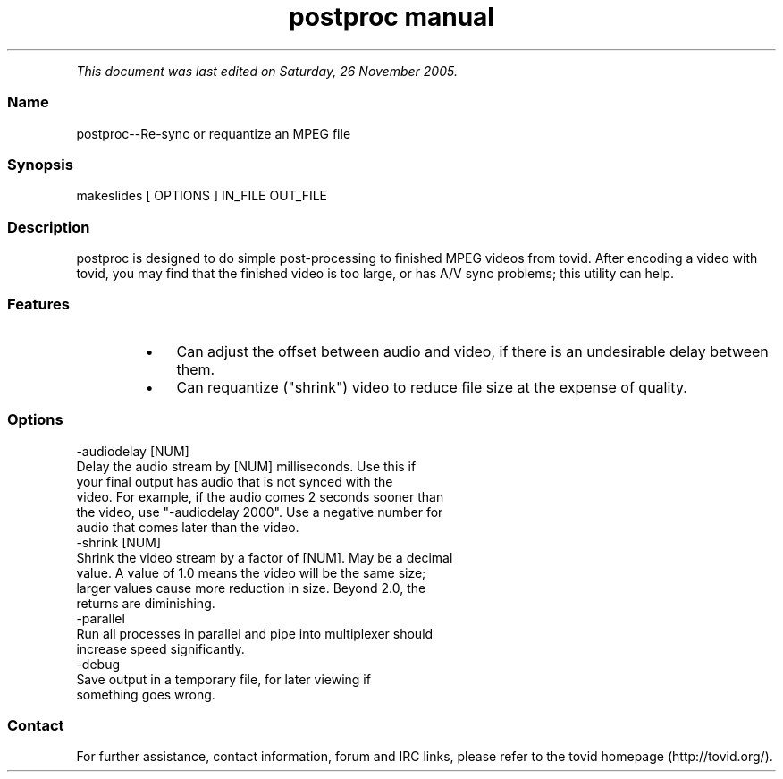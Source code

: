 .TH "postproc manual" 1 "" ""


.P
\fIThis document was last edited on Saturday, 26 November 2005.\fR

.SS Name
.P
postproc\-\-Re\-sync or requantize an MPEG file

.SS Synopsis
.nf
  makeslides [ OPTIONS ] IN_FILE OUT_FILE
.fi


.SS Description
.P
postproc is designed to do simple post\-processing to finished MPEG videos from
tovid. After encoding a video with tovid, you may find that the finished video
is too large, or has A/V sync problems; this utility can help.

.SS Features
.RS
.IP \(bu 3
Can adjust the offset between audio and video, if there is an undesirable
delay between them.
.IP \(bu 3
Can requantize ("shrink") video to reduce file size at the expense of
quality.
.RE

.SS Options
.nf
  -audiodelay [NUM]
      Delay the audio stream by [NUM] milliseconds. Use this if
      your final output has audio that is not synced with the
      video. For example, if the audio comes 2 seconds sooner than
      the video, use "-audiodelay 2000". Use a negative number for
      audio that comes later than the video.
  -shrink [NUM]
      Shrink the video stream by a factor of [NUM]. May be a decimal
      value. A value of 1.0 means the video will be the same size;
      larger values cause more reduction in size. Beyond 2.0, the
      returns are diminishing.
  -parallel
      Run all processes in parallel and pipe into multiplexer should
      increase speed significantly.
  -debug
      Save output in a temporary file, for later viewing if
      something goes wrong.
.fi


.SS Contact
.P
For further assistance, contact information, forum and IRC links,
please refer to the tovid homepage (http://tovid.org/).


.\" man code generated by txt2tags 2.1 (http://txt2tags.sf.net)
.\" cmdline: txt2tags -t man -i /pub/svn/tovid/tovid/docs/src/en/postproc.t2t -o /pub/svn/tovid/tovid/docs/man/postproc.1

